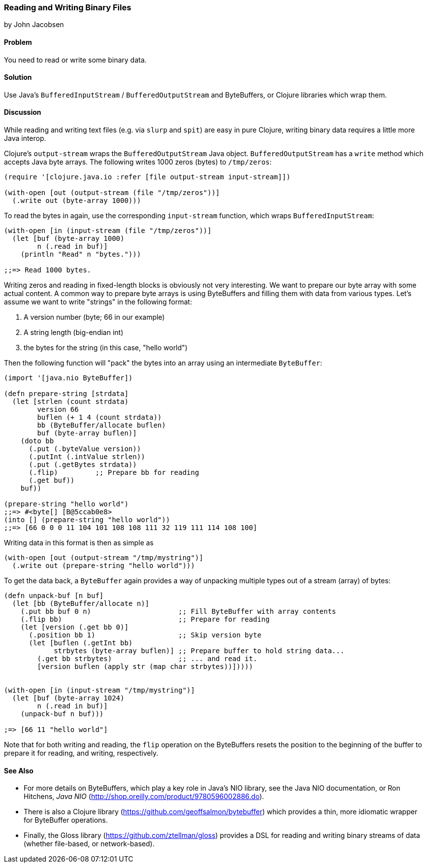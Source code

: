 [[sec_local-io_handle_binary_files]]
=== Reading and Writing Binary Files
[role="byline"]
by John Jacobsen

==== Problem

You need to read or write some binary data.

==== Solution

Use Java's `BufferedInputStream` / `BufferedOutputStream` and
ByteBuffers, or Clojure libraries which wrap them.

==== Discussion

While reading and writing text files (e.g. via `slurp` and `spit`) are
easy in pure Clojure, writing binary data requires a little more Java interop.

Clojure's `output-stream` wraps the `BufferedOutputStream` Java
object. `BufferedOutputStream` has a `write` method which accepts Java byte
arrays. The following writes 1000 zeros (bytes) to `/tmp/zeros`:

[source,clojure]
----
(require '[clojure.java.io :refer [file output-stream input-stream]])

(with-open [out (output-stream (file "/tmp/zeros"))]
  (.write out (byte-array 1000)))
----

To read the bytes in again, use the corresponding `input-stream`
function, which wraps `BufferedInputStream`:

[source,clojure]
----
(with-open [in (input-stream (file "/tmp/zeros"))]
  (let [buf (byte-array 1000)
        n (.read in buf)]
    (println "Read" n "bytes.")))

;;=> Read 1000 bytes.
----

Writing zeros and reading in fixed-length blocks is obviously not very
interesting. We want to prepare our byte array with some actual
content. A common way to prepare byte arrays is using ByteBuffers and
filling them with data from various types. Let's assume we want to
write "strings" in the following format:

1. A version number (byte; 66 in our example)
2. A string length (big-endian int)
3. the bytes for the string (in this case, "hello world")

Then the following function will "pack" the bytes into an array
using an intermediate `ByteBuffer`:

[source,clojure]
----
(import '[java.nio ByteBuffer])

(defn prepare-string [strdata]
  (let [strlen (count strdata)
        version 66
        buflen (+ 1 4 (count strdata))
        bb (ByteBuffer/allocate buflen)
        buf (byte-array buflen)]
    (doto bb
      (.put (.byteValue version))
      (.putInt (.intValue strlen))
      (.put (.getBytes strdata))
      (.flip)         ;; Prepare bb for reading
      (.get buf))
    buf))

(prepare-string "hello world")
;;=> #<byte[] [B@5ccab0e8>
(into [] (prepare-string "hello world"))
;;=> [66 0 0 0 11 104 101 108 108 111 32 119 111 114 108 100]
----

Writing data in this format is then as simple as

[source,clojure]
----
(with-open [out (output-stream "/tmp/mystring")]
  (.write out (prepare-string "hello world")))
----

To get the data back, a `ByteBuffer` again provides a way of unpacking
multiple types out of a stream (array) of bytes:

[source,clojure]
----
(defn unpack-buf [n buf]
  (let [bb (ByteBuffer/allocate n)]
    (.put bb buf 0 n)                     ;; Fill ByteBuffer with array contents
    (.flip bb)                            ;; Prepare for reading
    (let [version (.get bb 0)]
      (.position bb 1)                    ;; Skip version byte
      (let [buflen (.getInt bb)
            strbytes (byte-array buflen)] ;; Prepare buffer to hold string data...
        (.get bb strbytes)                ;; ... and read it.
        [version buflen (apply str (map char strbytes))]))))


(with-open [in (input-stream "/tmp/mystring")]
  (let [buf (byte-array 1024)
        n (.read in buf)]
    (unpack-buf n buf)))

;=> [66 11 "hello world"]
----

Note that for both writing and reading, the `flip` operation on the
ByteBuffers resets the position to the beginning of the buffer to
prepare it for reading, and writing, respectively.  

==== See Also

- For more details on ByteBuffers, which play a key role in Java's NIO
library, see the Java NIO documentation, or Ron Hitchens, __Java NIO__
(http://shop.oreilly.com/product/9780596002886.do).

- There is also a Clojure library
(https://github.com/geoffsalmon/bytebuffer) which provides a thin, more idiomatic wrapper for ByteBuffer operations.

- Finally, the Gloss library (https://github.com/ztellman/gloss) provides a DSL
for reading and writing binary streams of data (whether file-based, or
network-based).
